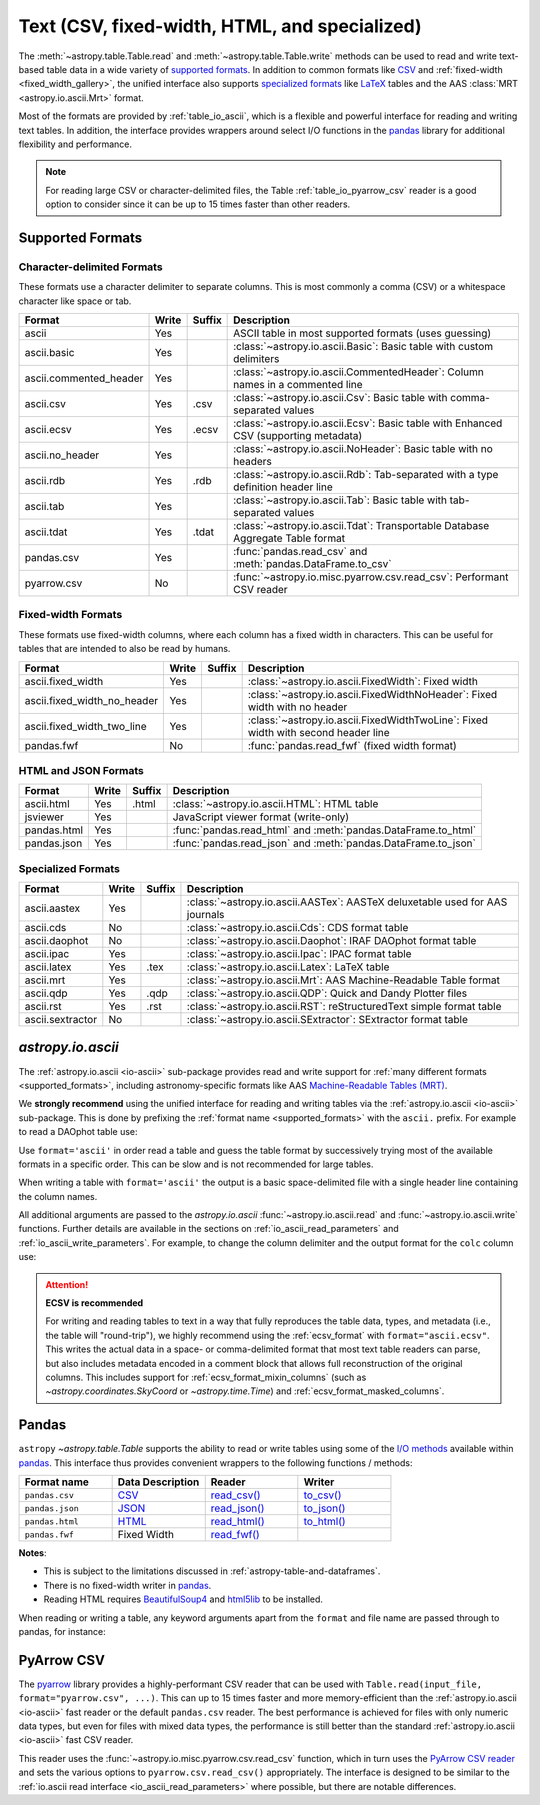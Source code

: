 .. _unified_table_text:

Text (CSV, fixed-width, HTML, and specialized)
==============================================

The :meth:`~astropy.table.Table.read` and :meth:`~astropy.table.Table.write` methods can
be used to read and write text-based table data in a wide variety of `supported
formats`_. In addition to common formats like `CSV
<https://en.wikipedia.org/wiki/Comma-separated_values>`__ and :ref:`fixed-width
<fixed_width_gallery>`, the unified interface also supports `specialized formats`_ like
`LaTeX <https://en.wikipedia.org/wiki/LaTeX>`_ tables and the AAS :class:`MRT
<astropy.io.ascii.Mrt>` format.

Most of the formats are provided by :ref:`table_io_ascii`, which is a flexible and
powerful interface for reading and writing text tables. In addition, the interface
provides wrappers around select I/O functions in the `pandas`_ library for additional
flexibility and performance.

.. note::

   For reading large CSV or character-delimited files, the Table
   :ref:`table_io_pyarrow_csv` reader is a good option to consider since it can be up to
   15 times faster than other readers.

Supported Formats
-----------------

Character-delimited Formats
^^^^^^^^^^^^^^^^^^^^^^^^^^^
These formats use a character delimiter to separate columns. This is most commonly a
comma (CSV) or a whitespace character like space or tab.

===========================  =====  ======  ============================================================================================
           Format            Write  Suffix                                          Description
===========================  =====  ======  ============================================================================================
                      ascii    Yes          ASCII table in most supported formats (uses guessing)
                ascii.basic    Yes          :class:`~astropy.io.ascii.Basic`: Basic table with custom delimiters
     ascii.commented_header    Yes          :class:`~astropy.io.ascii.CommentedHeader`: Column names in a commented line
                  ascii.csv    Yes    .csv  :class:`~astropy.io.ascii.Csv`: Basic table with comma-separated values
                 ascii.ecsv    Yes   .ecsv  :class:`~astropy.io.ascii.Ecsv`: Basic table with Enhanced CSV (supporting metadata)
            ascii.no_header    Yes          :class:`~astropy.io.ascii.NoHeader`: Basic table with no headers
                  ascii.rdb    Yes    .rdb  :class:`~astropy.io.ascii.Rdb`: Tab-separated with a type definition header line
                  ascii.tab    Yes          :class:`~astropy.io.ascii.Tab`: Basic table with tab-separated values
                 ascii.tdat    Yes   .tdat  :class:`~astropy.io.ascii.Tdat`: Transportable Database Aggregate Table format
                 pandas.csv    Yes          :func:`pandas.read_csv` and :meth:`pandas.DataFrame.to_csv`
                pyarrow.csv     No          :func:`~astropy.io.misc.pyarrow.csv.read_csv`: Performant CSV reader
===========================  =====  ======  ============================================================================================

Fixed-width Formats
^^^^^^^^^^^^^^^^^^^
These formats use fixed-width columns, where each column has a fixed width in characters.
This can be useful for tables that are intended to also be read by humans.

===========================  =====  ======  ============================================================================================
           Format            Write  Suffix                                          Description
===========================  =====  ======  ============================================================================================
          ascii.fixed_width    Yes          :class:`~astropy.io.ascii.FixedWidth`: Fixed width
ascii.fixed_width_no_header    Yes          :class:`~astropy.io.ascii.FixedWidthNoHeader`: Fixed width with no header
 ascii.fixed_width_two_line    Yes          :class:`~astropy.io.ascii.FixedWidthTwoLine`: Fixed width with second header line
                 pandas.fwf     No          :func:`pandas.read_fwf` (fixed width format)
===========================  =====  ======  ============================================================================================

HTML and JSON Formats
^^^^^^^^^^^^^^^^^^^^^
===========================  =====  ======  ============================================================================================
           Format            Write  Suffix                                          Description
===========================  =====  ======  ============================================================================================
                 ascii.html    Yes   .html  :class:`~astropy.io.ascii.HTML`: HTML table
                   jsviewer    Yes          JavaScript viewer format (write-only)
                pandas.html    Yes          :func:`pandas.read_html` and :meth:`pandas.DataFrame.to_html`
                pandas.json    Yes          :func:`pandas.read_json` and :meth:`pandas.DataFrame.to_json`
===========================  =====  ======  ============================================================================================

Specialized Formats
^^^^^^^^^^^^^^^^^^^^
===========================  =====  ======  ============================================================================================
           Format            Write  Suffix                                          Description
===========================  =====  ======  ============================================================================================
               ascii.aastex    Yes          :class:`~astropy.io.ascii.AASTex`: AASTeX deluxetable used for AAS journals
                  ascii.cds     No          :class:`~astropy.io.ascii.Cds`: CDS format table
              ascii.daophot     No          :class:`~astropy.io.ascii.Daophot`: IRAF DAOphot format table
                 ascii.ipac    Yes          :class:`~astropy.io.ascii.Ipac`: IPAC format table
                ascii.latex    Yes    .tex  :class:`~astropy.io.ascii.Latex`: LaTeX table
                  ascii.mrt    Yes          :class:`~astropy.io.ascii.Mrt`: AAS Machine-Readable Table format
                  ascii.qdp    Yes    .qdp  :class:`~astropy.io.ascii.QDP`: Quick and Dandy Plotter files
                  ascii.rst    Yes    .rst  :class:`~astropy.io.ascii.RST`: reStructuredText simple format table
           ascii.sextractor     No          :class:`~astropy.io.ascii.SExtractor`: SExtractor format table
===========================  =====  ======  ============================================================================================

.. _table_io_ascii:

`astropy.io.ascii`
------------------
The :ref:`astropy.io.ascii <io-ascii>` sub-package provides read and write support for
:ref:`many different formats <supported_formats>`, including astronomy-specific formats
like AAS `Machine-Readable Tables (MRT) <https://journals.aas.org/mrt-standards/>`_.

We **strongly recommend** using the unified interface for reading and writing tables via
the :ref:`astropy.io.ascii <io-ascii>` sub-package. This is done by prefixing the
:ref:`format name <supported_formats>` with the ``ascii.`` prefix. For example to read a
DAOphot table use:

.. doctest-skip::

    >>> from astropy.table import Table
    >>> t = Table.read('photometry.dat', format='ascii.daophot')

Use ``format='ascii'`` in order read a table and guess the table format by successively
trying most of the available formats in a specific order. This can be slow and is not
recommended for large tables.

.. doctest-skip::

  >>> t = Table.read('astropy/io/ascii/tests/t/latex1.tex', format='ascii')
  >>> print(t)
  cola colb colc
  ---- ---- ----
     a    1    2
     b    3    4

When writing a table with ``format='ascii'`` the output is a basic
space-delimited file with a single header line containing the
column names.

All additional arguments are passed to the `astropy.io.ascii`
:func:`~astropy.io.ascii.read` and :func:`~astropy.io.ascii.write`
functions. Further details are available in the sections on
:ref:`io_ascii_read_parameters` and :ref:`io_ascii_write_parameters`. For
example, to change the column delimiter and the output format for the ``colc``
column use:

.. doctest-skip::

  >>> t.write(sys.stdout, format='ascii', delimiter='|', formats={'colc': '%0.2f'})
  cola|colb|colc
  a|1|2.00
  b|3|4.00

.. attention:: **ECSV is recommended**

   For writing and reading tables to text in a way that fully reproduces the table data,
   types, and metadata (i.e., the table will "round-trip"), we highly recommend using
   the :ref:`ecsv_format` with ``format="ascii.ecsv"``. This writes the actual data in a
   space- or comma-delimited format that most text table readers can parse, but also
   includes metadata encoded in a comment block that allows full reconstruction of the
   original columns. This includes support for :ref:`ecsv_format_mixin_columns` (such as
   `~astropy.coordinates.SkyCoord` or `~astropy.time.Time`) and
   :ref:`ecsv_format_masked_columns`.

..
  EXAMPLE END

.. _table_io_pandas:

Pandas
------

.. _pandas: https://pandas.pydata.org/pandas-docs/stable/index.html

``astropy`` `~astropy.table.Table` supports the ability to read or write tables
using some of the `I/O methods <https://pandas.pydata.org/pandas-docs/stable/user_guide/io.html>`_
available within pandas_. This interface thus provides convenient wrappers to
the following functions / methods:

.. csv-table::
    :header: "Format name", "Data Description", "Reader", "Writer"
    :widths: 25, 25, 25, 25

    ``pandas.csv``,`CSV <https://en.wikipedia.org/wiki/Comma-separated_values>`__,`read_csv() <https://pandas.pydata.org/pandas-docs/stable/user_guide/io.html#io-read-csv-table>`_,`to_csv() <https://pandas.pydata.org/pandas-docs/stable/user_guide/io.html#io-store-in-csv>`_
    ``pandas.json``,`JSON <http://www.json.org/>`__,`read_json() <https://pandas.pydata.org/pandas-docs/stable/user_guide/io.html#io-json-reader>`_,`to_json() <https://pandas.pydata.org/pandas-docs/stable/user_guide/io.html#io-json-writer>`_
    ``pandas.html``,`HTML <https://en.wikipedia.org/wiki/HTML>`__,`read_html() <https://pandas.pydata.org/pandas-docs/stable/user_guide/io.html#io-read-html>`_,`to_html() <https://pandas.pydata.org/pandas-docs/stable/user_guide/io.html#io-html>`_
    ``pandas.fwf``,Fixed Width,`read_fwf() <https://pandas.pydata.org/pandas-docs/stable/reference/api/pandas.read_fwf.html#pandas.read_fwf>`_,

**Notes**:

- This is subject to the limitations discussed in :ref:`astropy-table-and-dataframes`.
- There is no fixed-width writer in pandas_.
- Reading HTML requires `BeautifulSoup4 <https://pypi.org/project/beautifulsoup4/>`_ and
  `html5lib <https://pypi.org/project/html5lib/>`_ to be installed.

When reading or writing a table, any keyword arguments apart from the
``format`` and file name are passed through to pandas, for instance:

.. doctest-skip::

  >>> t.write('data.csv', format='pandas.csv', sep=' ', header=False)
  >>> t2 = Table.read('data.csv', format='pandas.csv', sep=' ', names=['a', 'b', 'c'])

.. _table_io_pyarrow_csv:

PyArrow CSV
-----------

.. _pyarrow: https://arrow.apache.org/docs/python/

The `pyarrow`_ library provides a highly-performant CSV reader that can be used with
``Table.read(input_file, format="pyarrow.csv", ...)``. This can up to 15 times faster
and more memory-efficient than the :ref:`astropy.io.ascii <io-ascii>` fast reader or the
default ``pandas.csv`` reader. The best performance is achieved for files with only
numeric data types, but even for files with mixed data types, the performance is still
better than the standard :ref:`astropy.io.ascii <io-ascii>` fast CSV reader.

This reader uses the :func:`~astropy.io.misc.pyarrow.csv.read_csv` function, which in
turn uses the `PyArrow CSV reader <https://arrow.apache.org/docs/python/csv.html>`_ and
sets the various options to ``pyarrow.csv.read_csv()`` appropriately. The interface is
designed to be similar to the :ref:`io.ascii read interface <io_ascii_read_parameters>`
where possible, but there are notable differences.
